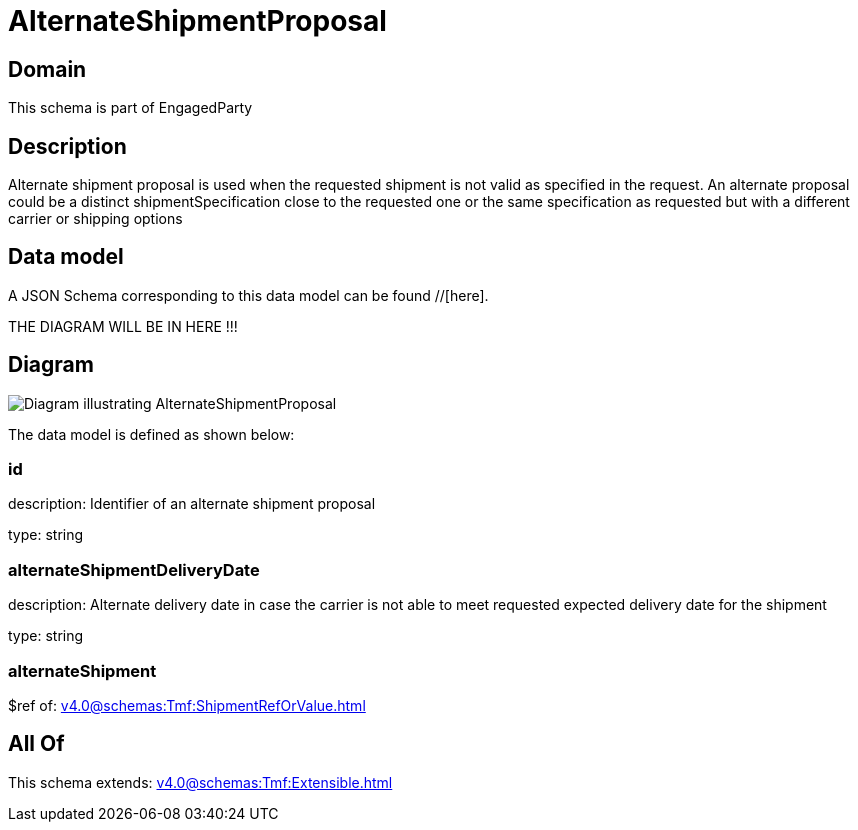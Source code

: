 = AlternateShipmentProposal

[#domain]
== Domain

This schema is part of EngagedParty

[#description]
== Description
Alternate shipment proposal is used when the requested shipment is not valid as specified in the request. An alternate proposal could be a distinct shipmentSpecification close to the requested one or the same specification as requested but with a different carrier or shipping options


[#data_model]
== Data model

A JSON Schema corresponding to this data model can be found //[here].

THE DIAGRAM WILL BE IN HERE !!!

[#diagram]
== Diagram
image::Resource_AlternateShipmentProposal.png[Diagram illustrating AlternateShipmentProposal]


The data model is defined as shown below:


=== id
description: Identifier of an alternate shipment proposal

type: string


=== alternateShipmentDeliveryDate
description: Alternate delivery date in case the carrier is not able to meet requested expected delivery date for the shipment

type: string


=== alternateShipment
$ref of: xref:v4.0@schemas:Tmf:ShipmentRefOrValue.adoc[]


[#all_of]
== All Of

This schema extends: xref:v4.0@schemas:Tmf:Extensible.adoc[]

